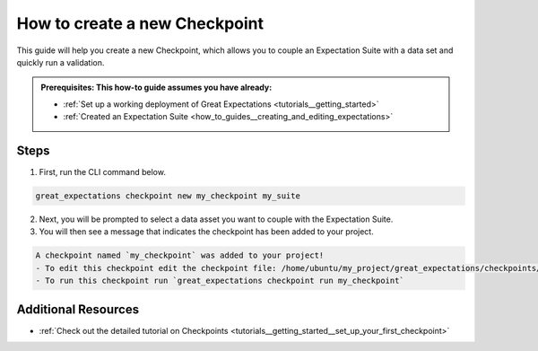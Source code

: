 .. _how_to_guides__validation__how_to_create_a_new_checkpoint:

How to create a new Checkpoint
==============================

This guide will help you create a new Checkpoint, which allows you to couple an Expectation Suite with a data set and quickly run a validation.

.. admonition:: Prerequisites: This how-to guide assumes you have already:

  - :ref:`Set up a working deployment of Great Expectations <tutorials__getting_started>`
  - :ref:`Created an Expectation Suite <how_to_guides__creating_and_editing_expectations>`

Steps
-----

1. First, run the CLI command below.

.. code-block:: bash

    great_expectations checkpoint new my_checkpoint my_suite

2. Next, you will be prompted to select a data asset you want to couple with the Expectation Suite.
3. You will then see a message that indicates the checkpoint has been added to your project.

.. code-block:: bash

    A checkpoint named `my_checkpoint` was added to your project!
    - To edit this checkpoint edit the checkpoint file: /home/ubuntu/my_project/great_expectations/checkpoints/my_checkpoint.yml
    - To run this checkpoint run `great_expectations checkpoint run my_checkpoint`

Additional Resources
--------------------
- :ref:`Check out the detailed tutorial on Checkpoints <tutorials__getting_started__set_up_your_first_checkpoint>`


.. discourse::
    :topic_identifier: 220
